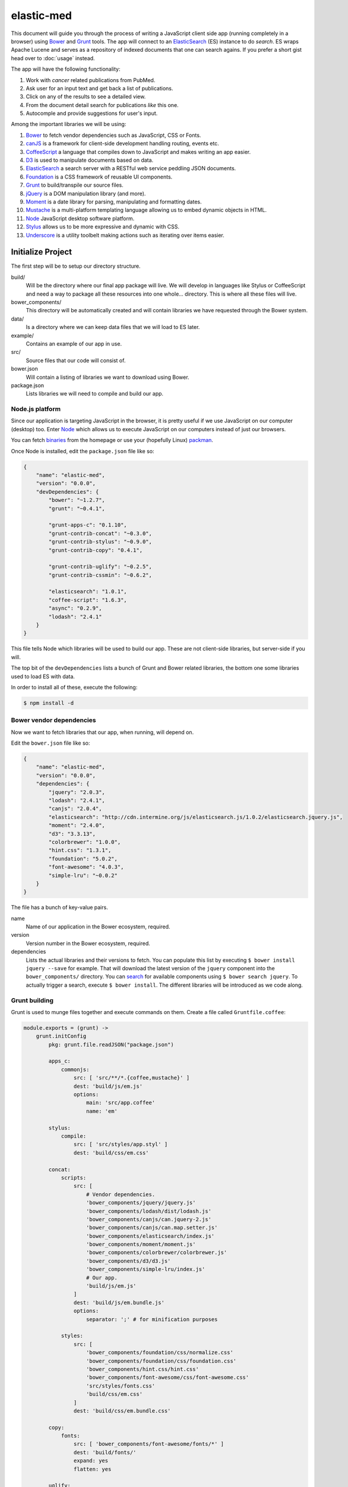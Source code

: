 elastic-med
===========

This document will guide you through the process of writing a JavaScript client side app (running completely in a browser) using Bower_ and Grunt_ tools. The app will connect to an ElasticSearch_ (ES) instance to do *search*. ES wraps Apache Lucene and serves as a repository of indexed documents that one can search agains. If you prefer a short gist head over to :doc:`usage` instead.

The app will have the following functionality:

#. Work with *cancer* related publications from PubMed.
#. Ask user for an input text and get back a list of publications.
#. Click on any of the results to see a detailed view.
#. From the document detail search for publications *like* this one.
#. Autocomple and provide suggestions for user's input.

Among the important libraries we will be using:

#. Bower_ to fetch vendor dependencies such as JavaScript, CSS or Fonts.
#. canJS_ is a framework for client-side development handling routing, events etc.
#. CoffeeScript_ a language that compiles down to JavaScript and makes writing an app easier.
#. D3_ is used to manipulate documents based on data.
#. ElasticSearch_ a search server with a RESTful web service peddling JSON documents.
#. Foundation_ is a CSS framework of reusable UI components.
#. Grunt_ to build/transpile our source files.
#. jQuery_ is a DOM manipulation library (and more).
#. Moment_ is a date library for parsing, manipulating and formatting dates.
#. Mustache_ is a multi-platform templating language allowing us to embed dynamic objects in HTML.
#. Node_ JavaScript desktop software platform.
#. Stylus_ allows us to be more expressive and dynamic with CSS.
#. Underscore_ is a utility toolbelt making actions such as iterating over items easier.

Initialize Project
------------------

The first step will be to setup our directory structure.

.. code-block

    ├──build/
    │  ├──css/
    │  ├──fonts/
    │  ├──img/
    │  └──js/
    ├──data/
    ├──example/
    │  └──index.html
    ├──src/
    │  ├──components/
    │  ├──models/
    │  ├──modules/
    │  ├──styles/
    │  └──templates/
    ├──bower.json
    └──package.json

build/
    Will be the directory where our final app package will live. We will develop in languages like Stylus or CoffeeScript and need a way to package all these resources into one whole... directory. This is where all these files will live.

bower_components/
    This directory will be automatically created and will contain libraries we have requested through the Bower system.

data/
    Is a directory where we can keep data files that we will load to ES later.

example/
    Contains an example of our app in use.

src/
    Source files that our code will consist of.

bower.json
    Will contain a listing of libraries we want to download using Bower.

package.json
    Lists libraries we will need to compile and build our app.

Node.js platform
~~~~~~~~~~~~~~~~

Since our application is targeting JavaScript in the browser, it is pretty useful if we use JavaScript on our computer (desktop) too. Enter Node_ which allows us to execute JavaScript on our computers instead of just our browsers.

You can fetch `binaries <http://nodejs.org/download/>`_ from the homepage or use your (hopefully Linux) `packman <https://github.com/joyent/node/wiki/Installing-Node.js-via-package-manager>`_.

Once Node is installed, edit the ``package.json`` file like so:

.. code-block:: json

    {
        "name": "elastic-med",
        "version": "0.0.0",
        "devDependencies": {
            "bower": "~1.2.7",
            "grunt": "~0.4.1",
            
            "grunt-apps-c": "0.1.10",
            "grunt-contrib-concat": "~0.3.0",
            "grunt-contrib-stylus": "~0.9.0",
            "grunt-contrib-copy": "0.4.1",

            "grunt-contrib-uglify": "~0.2.5",
            "grunt-contrib-cssmin": "~0.6.2",

            "elasticsearch": "1.0.1",
            "coffee-script": "1.6.3",
            "async": "0.2.9",
            "lodash": "2.4.1"
        }
    }

This file tells Node which libraries will be used to build our app. These are not client-side libraries, but server-side if you will.

The top bit of the ``devDependencies`` lists a bunch of Grunt and Bower related libraries, the bottom one some libraries used to load ES with data.

In order to install all of these, execute the following:

.. code-block:: bash

    $ npm install -d

Bower vendor dependencies
~~~~~~~~~~~~~~~~~~~~~~~~~

Now we want to fetch libraries that our app, when running, will depend on.

Edit the ``bower.json`` file like so:

.. code-block:: json

    {
        "name": "elastic-med",
        "version": "0.0.0",
        "dependencies": {
            "jquery": "2.0.3",
            "lodash": "2.4.1",
            "canjs": "2.0.4",
            "elasticsearch": "http://cdn.intermine.org/js/elasticsearch.js/1.0.2/elasticsearch.jquery.js",
            "moment": "2.4.0",
            "d3": "3.3.13",
            "colorbrewer": "1.0.0",
            "hint.css": "1.3.1",
            "foundation": "5.0.2",
            "font-awesome": "4.0.3",
            "simple-lru": "~0.0.2"
        }
    }

The file has a bunch of key-value pairs.

name
    Name of our application in the Bower ecosystem, required.

version
    Version number in the Bower ecosystem, required.

dependencies
    Lists the actual libraries and their versions to fetch. You can populate this list by executing ``$ bower install jquery --save`` for example. That will download the latest version of the ``jquery`` component into the ``bower_components/`` directory. You can `search <http://sindresorhus.com/bower-components/>`_ for available components using ``$ bower search jquery``. To actually trigger a search, execute ``$ bower install``. The different libraries will be introduced as we code along.

Grunt building
~~~~~~~~~~~~~~

Grunt is used to munge files together and execute commands on them. Create a file called ``Gruntfile.coffee``:

.. code-block:: coffee-script

    module.exports = (grunt) ->
        grunt.initConfig
            pkg: grunt.file.readJSON("package.json")
            
            apps_c:
                commonjs:
                    src: [ 'src/**/*.{coffee,mustache}' ]
                    dest: 'build/js/em.js'
                    options:
                        main: 'src/app.coffee'
                        name: 'em'

            stylus:
                compile:
                    src: [ 'src/styles/app.styl' ]
                    dest: 'build/css/em.css'

            concat:            
                scripts:
                    src: [
                        # Vendor dependencies.
                        'bower_components/jquery/jquery.js'
                        'bower_components/lodash/dist/lodash.js'
                        'bower_components/canjs/can.jquery-2.js'
                        'bower_components/canjs/can.map.setter.js'
                        'bower_components/elasticsearch/index.js'
                        'bower_components/moment/moment.js'
                        'bower_components/colorbrewer/colorbrewer.js'
                        'bower_components/d3/d3.js'
                        'bower_components/simple-lru/index.js'
                        # Our app.
                        'build/js/em.js'
                    ]
                    dest: 'build/js/em.bundle.js'
                    options:
                        separator: ';' # for minification purposes

                styles:
                    src: [
                        'bower_components/foundation/css/normalize.css'
                        'bower_components/foundation/css/foundation.css'
                        'bower_components/hint.css/hint.css'
                        'bower_components/font-awesome/css/font-awesome.css'
                        'src/styles/fonts.css'
                        'build/css/em.css'
                    ]
                    dest: 'build/css/em.bundle.css'

            copy:
                fonts:
                    src: [ 'bower_components/font-awesome/fonts/*' ]
                    dest: 'build/fonts/'
                    expand: yes
                    flatten: yes

            uglify:
                scripts:
                    files:
                        'build/js/em.min.js': 'build/js/em.js'
                        'build/js/em.bundle.min.js': 'build/js/em.bundle.js'

            cssmin:
                combine:
                    files:
                        'build/css/em.bundle.min.css': 'build/css/em.bundle.css'
                        'build/css/em.min.css': 'build/css/em.css'

        grunt.loadNpmTasks('grunt-apps-c')
        grunt.loadNpmTasks('grunt-contrib-stylus')
        grunt.loadNpmTasks('grunt-contrib-concat')
        grunt.loadNpmTasks('grunt-contrib-copy')
        grunt.loadNpmTasks('grunt-contrib-uglify')
        grunt.loadNpmTasks('grunt-contrib-cssmin')

        grunt.registerTask('default', [
            'apps_c'
            'stylus'
            'concat'
            'copy'
        ])

        grunt.registerTask('minify', [
            'uglify'
            'cssmin'
        ])

This file is written in CoffeeScript_ and lists the tasks to run when we want to build our app. From the top:

apps_c
    This directive says that we want to take any CoffeeScript_ and Mustache_ files we find in ``src/`` and make them into one JavaScript package.

stylus
    Take a Stylus_ file and turn it into CSS.

concat
    Take our vendor files (installed using Bower_) and, together with our app, make them into a bundle. If someone else wants to use our app they need our app and its deps too, so this one file will do it for them. Do the same to CSS too.

copy
    A task that copies fonts from FontAwesome_ into our build directory.

uglify
    Minify our built JavaScript files. This makes them small, but unreadable so not great for debugging.

cssmin
    The same as ``uglify`` but for CSS

At the bottom of the file we see two calls to ``grunt.registerTask`` which bundle a bunch of tasks together. For example running ``$ grunt minify`` will run the ``uglify`` and ``cssmin`` tasks.

While developing it is quite useful to watch the source files and re-run the build task:

.. code-block:: bash

    $ watch --color grunt

This will run the default Grunt task every 2s.

Start ElasticSearch
~~~~~~~~~~~~~~~~~~~

ES will hold our index of publications. `Fetch <http://www.elasticsearch.org/download/>`_ it and then unpack it somewhere.

To start it:

.. code-block:: bash

    $ ./bin/elasticsearch

Check that it is up by visiting port ``9200``. If you see a JSON message, it is up.

Load example publications
~~~~~~~~~~~~~~~~~~~~~~~~~

To index some documents, use whichever `client <http://www.elasticsearch.org/guide/>`_. I was using the JavaScript one and if you check the ``data/`` dir in ``elastic-med`` on GitHub_ you will be able to see one way that documents can be indexed. In that example:

.. code-block:: bash

    $ ./node_modules/.bin/coffee ./data/index.coffee

That will index (after a few seconds) 1000 cancer publications found in ``cancer.json``.

The ``convert.coffee`` file was used to convert source XML to JSON.

Check that documents got indexed by visiting the document URL in the browser:

.. code-block

    http://127.0.0.1:9200/publications/publication/438

You should get back a JSON document back provided you are using index ``publications``, type ``publication`` and you have a document under the id ``438``.

.. _Bower: http://bower.io/
.. _Grunt: http://gruntjs.com/
.. _ElasticSearch: http://www.elasticsearch.org/
.. _CoffeeScript: http://coffeescript.org/
.. _Mustache: http://mustache.github.io/
.. _canJS: http://canjs.com/
.. _Underscore: http://underscorejs.org/
.. _jQuery: http://jquery.com/
.. _Moment: http://momentjs.com/
.. _D3: http://d3js.org/
.. _Foundation: http://foundation.zurb.com/
.. _Stylus: http://learnboost.github.io/stylus/
.. _Node: http://en.wikipedia.org/wiki/Nodejs
.. _FontAwesome: http://fontawesome.io/
.. _GitHub: https://github.com/